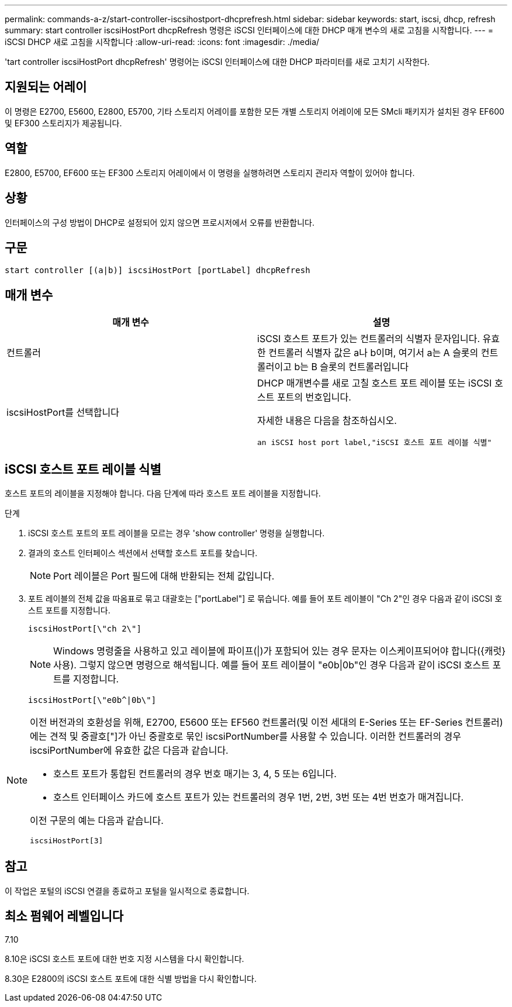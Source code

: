 ---
permalink: commands-a-z/start-controller-iscsihostport-dhcprefresh.html 
sidebar: sidebar 
keywords: start, iscsi, dhcp, refresh 
summary: start controller iscsiHostPort dhcpRefresh 명령은 iSCSI 인터페이스에 대한 DHCP 매개 변수의 새로 고침을 시작합니다. 
---
= iSCSI DHCP 새로 고침을 시작합니다
:allow-uri-read: 
:icons: font
:imagesdir: ./media/


[role="lead"]
'tart controller iscsiHostPort dhcpRefresh' 명령어는 iSCSI 인터페이스에 대한 DHCP 파라미터를 새로 고치기 시작한다.



== 지원되는 어레이

이 명령은 E2700, E5600, E2800, E5700, 기타 스토리지 어레이를 포함한 모든 개별 스토리지 어레이에 모든 SMcli 패키지가 설치된 경우 EF600 및 EF300 스토리지가 제공됩니다.



== 역할

E2800, E5700, EF600 또는 EF300 스토리지 어레이에서 이 명령을 실행하려면 스토리지 관리자 역할이 있어야 합니다.



== 상황

인터페이스의 구성 방법이 DHCP로 설정되어 있지 않으면 프로시저에서 오류를 반환합니다.



== 구문

[listing]
----
start controller [(a|b)] iscsiHostPort [portLabel] dhcpRefresh
----


== 매개 변수

[cols="2*"]
|===
| 매개 변수 | 설명 


 a| 
컨트롤러
 a| 
iSCSI 호스트 포트가 있는 컨트롤러의 식별자 문자입니다. 유효한 컨트롤러 식별자 값은 a나 b이며, 여기서 a는 A 슬롯의 컨트롤러이고 b는 B 슬롯의 컨트롤러입니다



 a| 
iscsiHostPort를 선택합니다
 a| 
DHCP 매개변수를 새로 고칠 호스트 포트 레이블 또는 iSCSI 호스트 포트의 번호입니다.

자세한 내용은 다음을 참조하십시오.

 an iSCSI host port label,"iSCSI 호스트 포트 레이블 식별"

|===


== iSCSI 호스트 포트 레이블 식별

호스트 포트의 레이블을 지정해야 합니다. 다음 단계에 따라 호스트 포트 레이블을 지정합니다.

.단계
. iSCSI 호스트 포트의 포트 레이블을 모르는 경우 'show controller' 명령을 실행합니다.
. 결과의 호스트 인터페이스 섹션에서 선택할 호스트 포트를 찾습니다.
+
[NOTE]
====
Port 레이블은 Port 필드에 대해 반환되는 전체 값입니다.

====
. 포트 레이블의 전체 값을 따옴표로 묶고 대괄호는 ["portLabel"] 로 묶습니다. 예를 들어 포트 레이블이 "Ch 2"인 경우 다음과 같이 iSCSI 호스트 포트를 지정합니다.
+
[listing]
----
iscsiHostPort[\"ch 2\"]
----
+
[NOTE]
====
Windows 명령줄을 사용하고 있고 레이블에 파이프(|)가 포함되어 있는 경우 문자는 이스케이프되어야 합니다({캐럿} 사용). 그렇지 않으면 명령으로 해석됩니다. 예를 들어 포트 레이블이 "e0b|0b"인 경우 다음과 같이 iSCSI 호스트 포트를 지정합니다.

====
+
[listing]
----
iscsiHostPort[\"e0b^|0b\"]
----


[NOTE]
====
이전 버전과의 호환성을 위해, E2700, E5600 또는 EF560 컨트롤러(및 이전 세대의 E-Series 또는 EF-Series 컨트롤러)에는 견적 및 중괄호["]가 아닌 중괄호로 묶인 iscsiPortNumber를 사용할 수 있습니다. 이러한 컨트롤러의 경우 iscsiPortNumber에 유효한 값은 다음과 같습니다.

* 호스트 포트가 통합된 컨트롤러의 경우 번호 매기는 3, 4, 5 또는 6입니다.
* 호스트 인터페이스 카드에 호스트 포트가 있는 컨트롤러의 경우 1번, 2번, 3번 또는 4번 번호가 매겨집니다.


이전 구문의 예는 다음과 같습니다.

[listing]
----
iscsiHostPort[3]
----
====


== 참고

이 작업은 포털의 iSCSI 연결을 종료하고 포털을 일시적으로 종료합니다.



== 최소 펌웨어 레벨입니다

7.10

8.10은 iSCSI 호스트 포트에 대한 번호 지정 시스템을 다시 확인합니다.

8.30은 E2800의 iSCSI 호스트 포트에 대한 식별 방법을 다시 확인합니다.

